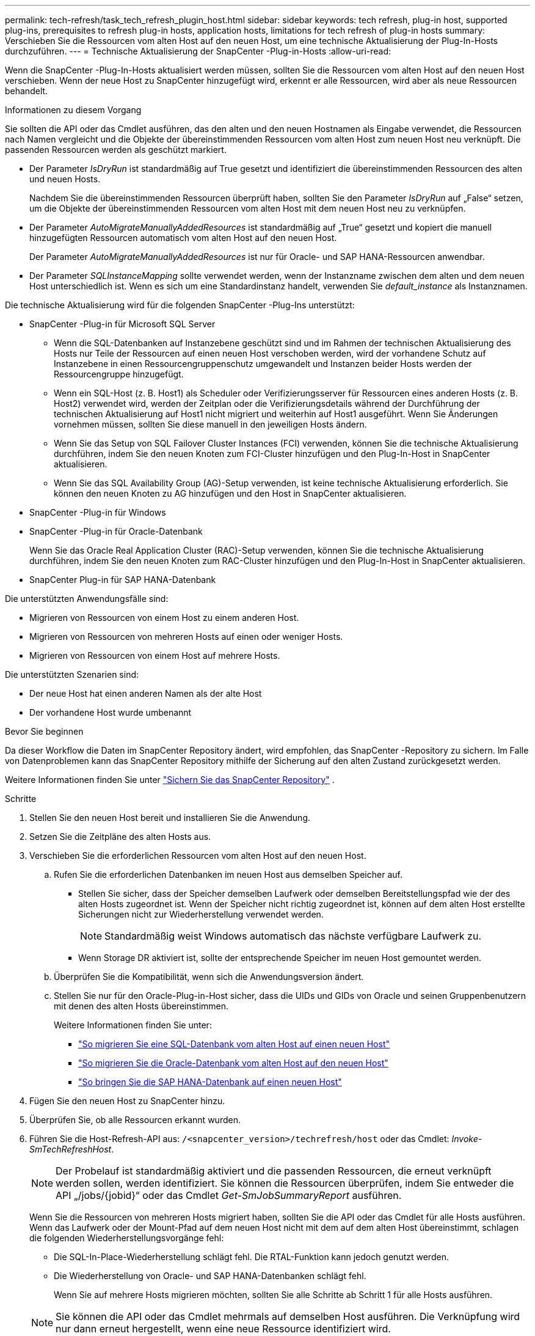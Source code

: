 ---
permalink: tech-refresh/task_tech_refresh_plugin_host.html 
sidebar: sidebar 
keywords: tech refresh, plug-in host, supported plug-ins, prerequisites to refresh plug-in hosts, application hosts, limitations for tech refresh of plug-in hosts 
summary: Verschieben Sie die Ressourcen vom alten Host auf den neuen Host, um eine technische Aktualisierung der Plug-In-Hosts durchzuführen. 
---
= Technische Aktualisierung der SnapCenter -Plug-in-Hosts
:allow-uri-read: 


[role="lead"]
Wenn die SnapCenter -Plug-In-Hosts aktualisiert werden müssen, sollten Sie die Ressourcen vom alten Host auf den neuen Host verschieben.  Wenn der neue Host zu SnapCenter hinzugefügt wird, erkennt er alle Ressourcen, wird aber als neue Ressourcen behandelt.

.Informationen zu diesem Vorgang
Sie sollten die API oder das Cmdlet ausführen, das den alten und den neuen Hostnamen als Eingabe verwendet, die Ressourcen nach Namen vergleicht und die Objekte der übereinstimmenden Ressourcen vom alten Host zum neuen Host neu verknüpft.  Die passenden Ressourcen werden als geschützt markiert.

* Der Parameter _IsDryRun_ ist standardmäßig auf True gesetzt und identifiziert die übereinstimmenden Ressourcen des alten und neuen Hosts.
+
Nachdem Sie die übereinstimmenden Ressourcen überprüft haben, sollten Sie den Parameter _IsDryRun_ auf „False“ setzen, um die Objekte der übereinstimmenden Ressourcen vom alten Host mit dem neuen Host neu zu verknüpfen.

* Der Parameter _AutoMigrateManuallyAddedResources_ ist standardmäßig auf „True“ gesetzt und kopiert die manuell hinzugefügten Ressourcen automatisch vom alten Host auf den neuen Host.
+
Der Parameter _AutoMigrateManuallyAddedResources_ ist nur für Oracle- und SAP HANA-Ressourcen anwendbar.

* Der Parameter _SQLInstanceMapping_ sollte verwendet werden, wenn der Instanzname zwischen dem alten und dem neuen Host unterschiedlich ist.  Wenn es sich um eine Standardinstanz handelt, verwenden Sie _default_instance_ als Instanznamen.


Die technische Aktualisierung wird für die folgenden SnapCenter -Plug-Ins unterstützt:

* SnapCenter -Plug-in für Microsoft SQL Server
+
** Wenn die SQL-Datenbanken auf Instanzebene geschützt sind und im Rahmen der technischen Aktualisierung des Hosts nur Teile der Ressourcen auf einen neuen Host verschoben werden, wird der vorhandene Schutz auf Instanzebene in einen Ressourcengruppenschutz umgewandelt und Instanzen beider Hosts werden der Ressourcengruppe hinzugefügt.
** Wenn ein SQL-Host (z. B. Host1) als Scheduler oder Verifizierungsserver für Ressourcen eines anderen Hosts (z. B. Host2) verwendet wird, werden der Zeitplan oder die Verifizierungsdetails während der Durchführung der technischen Aktualisierung auf Host1 nicht migriert und weiterhin auf Host1 ausgeführt.  Wenn Sie Änderungen vornehmen müssen, sollten Sie diese manuell in den jeweiligen Hosts ändern.
** Wenn Sie das Setup von SQL Failover Cluster Instances (FCI) verwenden, können Sie die technische Aktualisierung durchführen, indem Sie den neuen Knoten zum FCI-Cluster hinzufügen und den Plug-In-Host in SnapCenter aktualisieren.
** Wenn Sie das SQL Availability Group (AG)-Setup verwenden, ist keine technische Aktualisierung erforderlich.  Sie können den neuen Knoten zu AG hinzufügen und den Host in SnapCenter aktualisieren.


* SnapCenter -Plug-in für Windows
* SnapCenter -Plug-in für Oracle-Datenbank
+
Wenn Sie das Oracle Real Application Cluster (RAC)-Setup verwenden, können Sie die technische Aktualisierung durchführen, indem Sie den neuen Knoten zum RAC-Cluster hinzufügen und den Plug-In-Host in SnapCenter aktualisieren.

* SnapCenter Plug-in für SAP HANA-Datenbank


Die unterstützten Anwendungsfälle sind:

* Migrieren von Ressourcen von einem Host zu einem anderen Host.
* Migrieren von Ressourcen von mehreren Hosts auf einen oder weniger Hosts.
* Migrieren von Ressourcen von einem Host auf mehrere Hosts.


Die unterstützten Szenarien sind:

* Der neue Host hat einen anderen Namen als der alte Host
* Der vorhandene Host wurde umbenannt


.Bevor Sie beginnen
Da dieser Workflow die Daten im SnapCenter Repository ändert, wird empfohlen, das SnapCenter -Repository zu sichern.  Im Falle von Datenproblemen kann das SnapCenter Repository mithilfe der Sicherung auf den alten Zustand zurückgesetzt werden.

Weitere Informationen finden Sie unter  https://docs.netapp.com/us-en/snapcenter/admin/concept_manage_the_snapcenter_server_repository.html#back-up-the-snapcenter-repository["Sichern Sie das SnapCenter Repository"] .

.Schritte
. Stellen Sie den neuen Host bereit und installieren Sie die Anwendung.
. Setzen Sie die Zeitpläne des alten Hosts aus.
. Verschieben Sie die erforderlichen Ressourcen vom alten Host auf den neuen Host.
+
.. Rufen Sie die erforderlichen Datenbanken im neuen Host aus demselben Speicher auf.
+
*** Stellen Sie sicher, dass der Speicher demselben Laufwerk oder demselben Bereitstellungspfad wie der des alten Hosts zugeordnet ist.  Wenn der Speicher nicht richtig zugeordnet ist, können auf dem alten Host erstellte Sicherungen nicht zur Wiederherstellung verwendet werden.
+

NOTE: Standardmäßig weist Windows automatisch das nächste verfügbare Laufwerk zu.

*** Wenn Storage DR aktiviert ist, sollte der entsprechende Speicher im neuen Host gemountet werden.


.. Überprüfen Sie die Kompatibilität, wenn sich die Anwendungsversion ändert.
.. Stellen Sie nur für den Oracle-Plug-in-Host sicher, dass die UIDs und GIDs von Oracle und seinen Gruppenbenutzern mit denen des alten Hosts übereinstimmen.
+
Weitere Informationen finden Sie unter:

+
*** https://kb.netapp.com/mgmt/SnapCenter/How_to_perform_SQL_host_tech_refresh["So migrieren Sie eine SQL-Datenbank vom alten Host auf einen neuen Host"]
*** https://kb.netapp.com/mgmt/SnapCenter/How_to_perform_Oracle_host_tech_refresh["So migrieren Sie die Oracle-Datenbank vom alten Host auf den neuen Host"]
*** https://kb.netapp.com/mgmt/SnapCenter/How_to_perform_Hana_host_tech_refresh["So bringen Sie die SAP HANA-Datenbank auf einen neuen Host"]




. Fügen Sie den neuen Host zu SnapCenter hinzu.
. Überprüfen Sie, ob alle Ressourcen erkannt wurden.
. Führen Sie die Host-Refresh-API aus: `/<snapcenter_version>/techrefresh/host` oder das Cmdlet: _Invoke-SmTechRefreshHost_.
+

NOTE: Der Probelauf ist standardmäßig aktiviert und die passenden Ressourcen, die erneut verknüpft werden sollen, werden identifiziert.  Sie können die Ressourcen überprüfen, indem Sie entweder die API „/jobs/{jobid}“ oder das Cmdlet _Get-SmJobSummaryReport_ ausführen.

+
Wenn Sie die Ressourcen von mehreren Hosts migriert haben, sollten Sie die API oder das Cmdlet für alle Hosts ausführen.  Wenn das Laufwerk oder der Mount-Pfad auf dem neuen Host nicht mit dem auf dem alten Host übereinstimmt, schlagen die folgenden Wiederherstellungsvorgänge fehl:

+
** Die SQL-In-Place-Wiederherstellung schlägt fehl.  Die RTAL-Funktion kann jedoch genutzt werden.
** Die Wiederherstellung von Oracle- und SAP HANA-Datenbanken schlägt fehl.
+
Wenn Sie auf mehrere Hosts migrieren möchten, sollten Sie alle Schritte ab Schritt 1 für alle Hosts ausführen.

+

NOTE: Sie können die API oder das Cmdlet mehrmals auf demselben Host ausführen. Die Verknüpfung wird nur dann erneut hergestellt, wenn eine neue Ressource identifiziert wird.



. (Optional) Entfernen Sie den oder die alten Hosts aus SnapCenter.


.Ähnliche Informationen
Informationen zu den APIs erhalten Sie auf der Swagger-Seite. Siehelink:https://docs.netapp.com/us-en/snapcenter/sc-automation/task_how%20to_access_rest_apis_using_the_swagger_api_web_page.html["So greifen Sie über die Swagger-API-Webseite auf REST-APIs zu"] .

Informationen zu den mit dem Cmdlet verwendbaren Parametern und deren Beschreibungen erhalten Sie durch Ausführen von _Get-Help command_name_.  Alternativ können Sie auch die https://docs.netapp.com/us-en/snapcenter-cmdlets/index.html["Referenzhandbuch für SnapCenter -Software-Cmdlets"^] .
